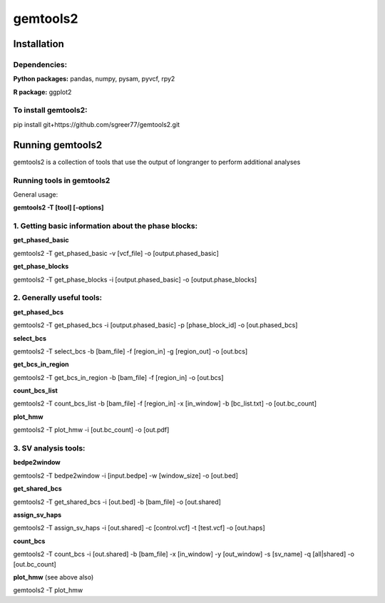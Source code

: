 gemtools2
---------

Installation
============

**Dependencies:**
"""""""""""""""""
**Python packages:** pandas, numpy, pysam, pyvcf, rpy2

**R package:** ggplot2

**To install gemtools2:**
"""""""""""""""""""""""""
pip install git+https://github.com/sgreer77/gemtools2.git


Running gemtools2
=================

gemtools2 is a collection of tools that use the output of longranger to perform additional analyses


Running tools in gemtools2
"""""""""""""""""""""""""""""
General usage:

**gemtools2 -T [tool] [-options]**

1. Getting basic information about the phase blocks:
""""""""""""""""""""""""""""""""""""""""""""""""""""

**get_phased_basic**

gemtools2 -T get_phased_basic -v [vcf_file] -o [output.phased_basic]

**get_phase_blocks**

gemtools2 -T get_phase_blocks -i [output.phased_basic] -o [output.phase_blocks]


2. Generally useful tools:
""""""""""""""""""""""""""

**get_phased_bcs**

gemtools2 -T get_phased_bcs -i [output.phased_basic] -p [phase_block_id] -o [out.phased_bcs]

**select_bcs**

gemtools2 -T select_bcs -b [bam_file] -f [region_in] -g [region_out] -o [out.bcs]

**get_bcs_in_region**

gemtools2 -T get_bcs_in_region -b [bam_file] -f [region_in] -o [out.bcs]

**count_bcs_list**

gemtools2 -T count_bcs_list -b [bam_file] -f [region_in] -x [in_window] -b [bc_list.txt] -o [out.bc_count]

**plot_hmw**

gemtools2 -T plot_hmw -i [out.bc_count] -o [out.pdf]

3. SV analysis tools:
"""""""""""""""""""""

**bedpe2window**

gemtools2 -T bedpe2window -i [input.bedpe] -w [window_size] -o [out.bed]

**get_shared_bcs**

gemtools2 -T get_shared_bcs -i [out.bed] -b [bam_file] -o [out.shared]

**assign_sv_haps**

gemtools2 -T assign_sv_haps -i [out.shared] -c [control.vcf] -t [test.vcf] -o [out.haps]

**count_bcs**

gemtools2 -T count_bcs -i [out.shared] -b [bam_file] -x [in_window] -y [out_window] -s [sv_name] -q [all|shared] -o [out.bc_count] 

**plot_hmw** (see above also)

gemtools2 -T plot_hmw
